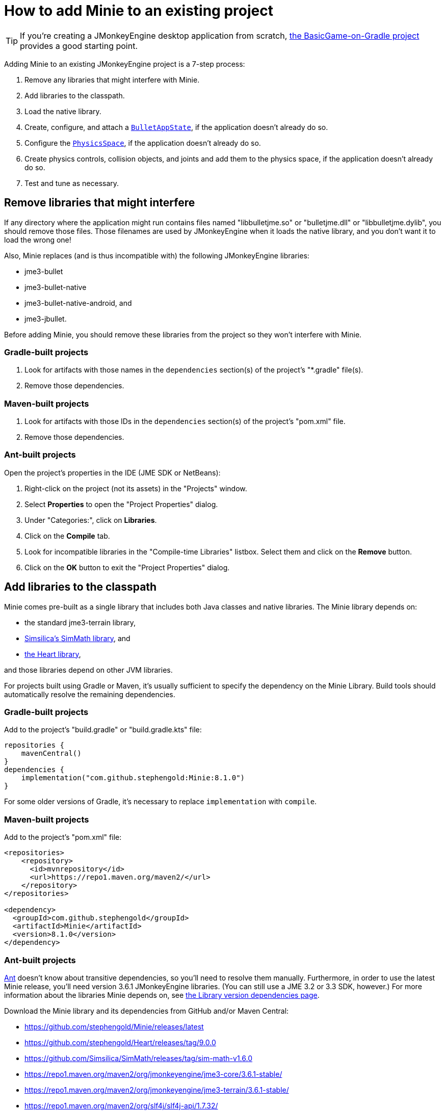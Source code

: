 = How to add Minie to an existing project
:Project: Minie
:experimental:
:page-pagination:
:url-api: https://stephengold.github.io/Minie/javadoc/master/com/jme3/bullet

TIP: If you're creating a JMonkeyEngine desktop application from scratch,
https://github.com/stephengold/BasicGame-on-Gradle[the BasicGame-on-Gradle project]
provides a good starting point.

Adding {Project} to an existing JMonkeyEngine project is a 7-step process:

. Remove any libraries that might interfere with Minie.
. Add libraries to the classpath.
. Load the native library.
. Create, configure, and attach
  a {url-api}/BulletAppState.html[`BulletAppState`],
  if the application doesn't already do so.
. Configure the {url-api}/PhysicsSpace.html[`PhysicsSpace`],
  if the application doesn't already do so.
. Create physics controls, collision objects,
  and joints and add them to the physics space,
  if the application doesn't already do so.
. Test and tune as necessary.

== Remove libraries that might interfere

If any directory where the application might run contains files
named "libbulletjme.so" or "bulletjme.dll" or "libbulletjme.dylib",
you should remove those files.
Those filenames are used by JMonkeyEngine when it loads the native library,
and you don't want it to load the wrong one!

Also, Minie replaces (and is thus incompatible with) the following
JMonkeyEngine libraries:

* jme3-bullet
* jme3-bullet-native
* jme3-bullet-native-android, and
* jme3-jbullet.

Before adding Minie, you should remove these libraries from the project so
they won't interfere with Minie.

=== Gradle-built projects

. Look for artifacts with those names in the `dependencies` section(s)
  of the project's "*.gradle" file(s).
. Remove those dependencies.

=== Maven-built projects

. Look for artifacts with those IDs in the `dependencies` section(s)
  of the project's "pom.xml" file.
. Remove those dependencies.

=== Ant-built projects

Open the project's properties in the IDE (JME SDK or NetBeans):

. Right-click on the project (not its assets) in the "Projects" window.
. Select menu:Properties[] to open the "Project Properties" dialog.
. Under "Categories:", click on btn:[Libraries].
. Click on the btn:[Compile] tab.
. Look for incompatible libraries in the "Compile-time Libraries"
  listbox.  Select them and click on the btn:[Remove] button.
. Click on the btn:[OK] button to exit the "Project Properties" dialog.

== Add libraries to the classpath

{Project} comes pre-built as a single library that includes both Java classes
and native libraries.
The {Project} library depends on:

* the standard jme3-terrain library,
* https://github.com/Simsilica/SimMath[Simsilica's SimMath library], and
* https://github.com/stephengold/Heart[the Heart library],

and those libraries depend on other JVM libraries.

For projects built using Gradle or Maven, it's usually sufficient to specify the
dependency on the {Project} Library.  Build tools should automatically
resolve the remaining dependencies.

=== Gradle-built projects

Add to the project's "build.gradle" or "build.gradle.kts" file:

[source,groovy]
----
repositories {
    mavenCentral()
}
dependencies {
    implementation("com.github.stephengold:Minie:8.1.0")
}
----

For some older versions of Gradle,
it's necessary to replace `implementation` with `compile`.

=== Maven-built projects

Add to the project's "pom.xml" file:

[source,xml]
----
<repositories>
    <repository>
      <id>mvnrepository</id>
      <url>https://repo1.maven.org/maven2/</url>
    </repository>
</repositories>

<dependency>
  <groupId>com.github.stephengold</groupId>
  <artifactId>Minie</artifactId>
  <version>8.1.0</version>
</dependency>
----

=== Ant-built projects

https://ant.apache.org[Ant] doesn't know about transitive dependencies,
so you'll need to resolve them manually.
Furthermore, in order to use the latest {Project} release,
you'll need version 3.6.1 JMonkeyEngine libraries.
(You can still use a JME 3.2 or 3.3 SDK, however.)
For more information about the libraries {Project} depends on,
see xref:ROOT:depends.adoc[the Library version dependencies page].

Download the {Project} library and its dependencies
from GitHub and/or Maven Central:

* https://github.com/stephengold/Minie/releases/latest
* https://github.com/stephengold/Heart/releases/tag/9.0.0
* https://github.com/Simsilica/SimMath/releases/tag/sim-math-v1.6.0
* https://repo1.maven.org/maven2/org/jmonkeyengine/jme3-core/3.6.1-stable/
* https://repo1.maven.org/maven2/org/jmonkeyengine/jme3-terrain/3.6.1-stable/
* https://repo1.maven.org/maven2/org/slf4j/slf4j-api/1.7.32/

You'll definitely want the class JARs
and probably the "-sources" and "-javadoc" JARs as well.

Open the project's properties in the IDE (JME SDK or NetBeans):

. Right-click on the project (not its assets) in the "Projects" window.
. Select menu:Properties[] to open the "Project Properties" dialog.
. Under "Categories:", click on btn:[Libraries].
. Click on the btn:[Compile] tab.
. Add the Heart class JAR:
.. Click on the btn:[Add JAR/Folder] button.
.. Navigate to the download directory.
.. Select the "Minie-8.1.0.jar" file.
.. Click on the btn:[Open] button.
. (optional) Add JARs for javadoc and sources:
.. Click on the btn:[Edit] button.
.. Click on the btn:[Browse...] button to the right of "Javadoc:"
.. Select the "Minie-8.1.0-javadoc.jar" file.
.. Click on the btn:[Open] button.
.. Click on the btn:[Browse...] button to the right of "Sources:"
.. Select the "Minie-8.1.0-sources.jar" file.
.. Click on the btn:[Open] button button again.
.. Click on the btn:[OK] button to close the "Edit Jar Reference" dialog.
. Add the other JVM libraries in a similar manner.
. Click on the btn:[OK] button to exit the "Project Properties" dialog.

== Load the native library

In a conventional JMonkeyEngine application,
the required native libraries get loaded automatically by `Application.start()`.

If your application doesn't invoke `Application.start()`,
load Minie's native library before instantiating any physics objects:

[source,java]
----
NativeLibraryLoader.loadNativeLibrary("bulletjme", true);
----

For Minie to work on Android platforms running Marshmallow (6.0) or higher,
make sure the `extractNativeLibs` flag is set to `true`
in the "application" element of the "AndroidManifest.xml" manifest.

== Attach a `BulletAppState`

Strictly speaking, Minie doesn't require a
{url-api}/BulletAppState.html[`BulletAppState`].
However, the appstate *does* provide a convenient interface
for configuring, accessing, updating, and debugging
a {url-api}/PhysicsSpace.html[`PhysicsSpace`].

If the application already has
a {url-api}/BulletAppState.html[`BulletAppState`],
that code might work with Minie.
If not, here is a snippet to guide you:

[source,java]
----
import com.jme3.bullet.BulletAppState;
import com.jme3.bullet.PhysicsSpace;

// ...

@Override
public void simpleInitApp() {
    BulletAppState bulletAppState = new BulletAppState();
    stateManager.attach(bulletAppState);
----

[CAUTION]
====
Initialization order matters.
A `BulletAppState` can't be instantiated until the native library is loaded,
which (for desktop apps) occurs during `Application.start()`.
That's why the following snippet fails:

[source,java]
----
static BulletAppState bulletAppState = new BulletAppState();
----
====

By default, debug visualization is disabled. To enable it, use:

[source,java]
----
bulletAppState.setDebugEnabled(true); // default=false
----

Other {url-api}/BulletAppState.html[`BulletAppState`] parameters,
used to customize debug visualization,
are described on xref:debug.adoc[the troubleshooting page].

Techniques to simulate physics without using
{url-api}/BulletAppState.html[`BulletAppState`]
are described on xref:server.adoc[the physics-without-appstates page].

== Configure the `PhysicsSpace`

Attaching a {url-api}/BulletAppState.html[`BulletAppState`] instantiates a
{url-api}/PhysicsSpace.html[`PhysicsSpace`] that
the application can access immediately:

[source,java]
----
PhysicsSpace space = bulletAppState.getPhysicsSpace();
----

Physics simulation can run with a fixed time step or a variable time step.
The default configuration is a fixed time step of 1/60th of a second
with up to 4 simulation steps per frame.

To configure a variable time step with a maximum of 0.25 seconds:

[source,java]
----
space.setMaxSubSteps(0);
space.setMaxTimeStep(0.25f);
----

To configure a fixed time step of 0.01 second with up to 6 simulation steps per frame:

[source,java]
----
space.setAccuracy(0.01f);
space.setMaxSubSteps(6);
----

NOTE: `setAccuracy()` has no effect when `maxSubSteps==0`,
while `setMaxTimeStep()` has no effect when `maxSubSteps>0`.

Each physics space has a gravity vector,
which is typically applied to bodies as they get added to the space.
To simulate a zero-gravity environment,
set the gravity of the space to zero:

[source,java]
----
space.setGravity(Vector3f.ZERO);
----

== Create and add collision objects

Collision objects come in many different types:

* bodies (`PhysicsBody`)
** soft bodies (`PhysicsSoftBody`)
** rigid bodies (`PhysicsRigidBody`)
*** vehicles (`PhysicsVehicle`)
* ghost objects (`PhysicsGhostObject`)
* characters (`PhysicsCharacter`)
* colliders (`MultiBodyCollider`)

You can either create them directly, using the constructors:

[source,java]
----
float radius = 2f;
CollisionShape sphere2 = new SphereCollisionShape(radius);
PhysicsGhostObject ghost1 = new PhysicsGhostObject(sphere2);
float mass = 1f;
PhysicsRigidBody body1 = new PhysicsRigidBody(sphere2, mass);
----

or indirectly, by adding physics controls to scene-graph spatials:

[source,java]
----
float radius = 2f;
CollisionShape sphere2 = new SphereCollisionShape(radius);

Node ghostNode1 = new Node("ghostNode1");
GhostControl gc1 = new GhostControl(sphere2);
ghostNode1.addControl(gc1);

Node rigidNode1 = new Node("rigidNode1");
float mass = 1f;
RigidBodyControl rbc1 = new RigidBodyControl(sphere2, mass);
rigidNode1.addControl(rbc1);
----

Either way, the objects
aren't simulated unless they're added to a space.

== Summary

* Before adding Minie to an application, remove all other physics libraries.
* {url-api}/BulletAppState.html[`BulletAppState`] provides a convenient interface
  for configuring, accessing, updating, and debugging a physics space.
* Collision objects can be created 2 ways:
** directly, using the constructors
** indirectly, by adding physics controls to the scene graph.
* Collision objects aren't simulated unless they're added to a space.
